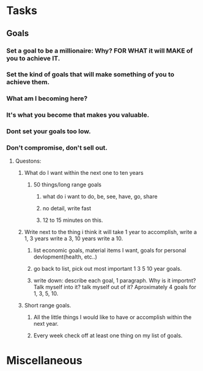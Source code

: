 * Tasks
** Goals
*** Set  a goal to be a millionaire: Why? FOR WHAT it will MAKE of you to achieve IT.
*** Set the kind of goals that will make something of you to achieve them.
*** What am I becoming here?
*** It's what you become that makes you valuable.
*** Dont set your goals too low.
*** Don't compromise, don't sell out.
**** Questons:
***** What do I want within the next one to ten years 
****** 50 things/long range goals
******* what do i want to do, be, see, have, go, share
******* no detail, write fast
******* 12 to 15 minutes on this.
***** Write next to the thing i think it will take 1 year to accomplish, write a 1, 3 years write a 3, 10 years write a 10.
****** list economic goals, material items I want, goals for personal devlopment(health, etc..) 
****** go back to list, pick out most important 1 3 5 10 year goals.
****** write down: describe each goal, 1 paragraph. Why is it importnt? Talk myself into it? talk myself out of it? Aproximately 4 goals for 1, 3, 5, 10. 
***** Short range goals.
****** All the little things I would like to have or accomplish within the next year.
****** Every week check off at least one thing on my list of goals.
* Miscellaneous
#+STARTUP: hidestars
